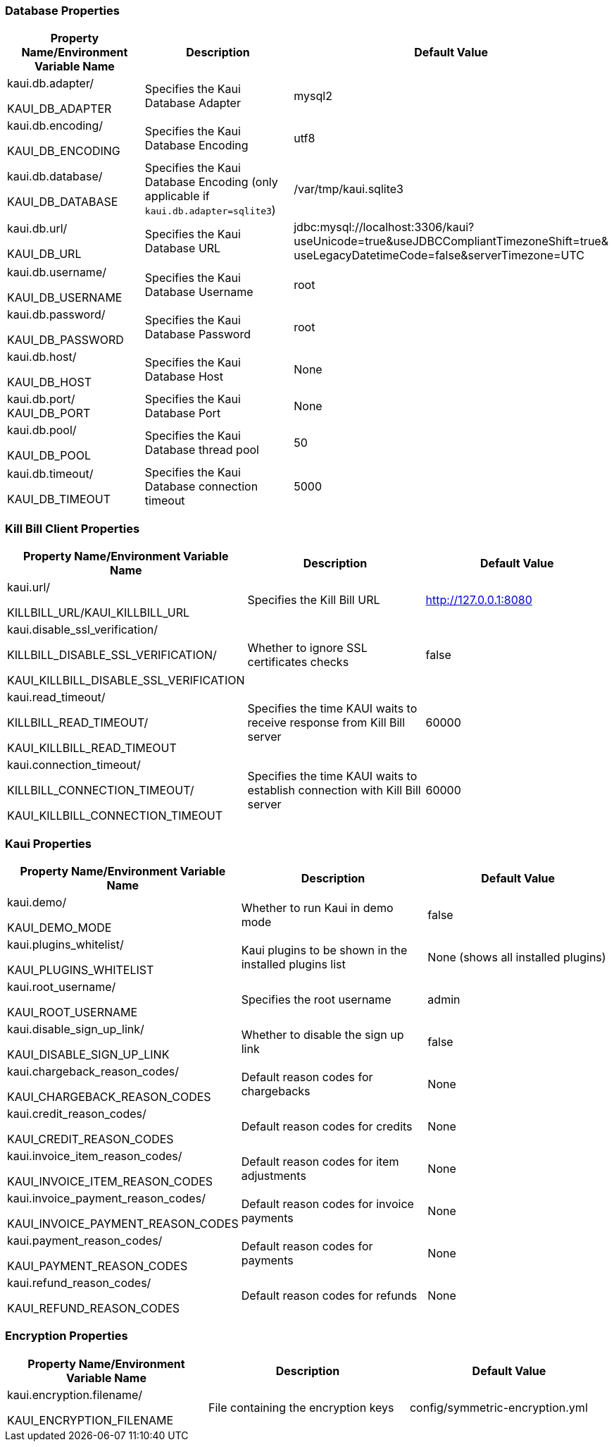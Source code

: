 === Database Properties
[options="header",cols="1,1,1"]
|===
|Property Name/Environment Variable Name   |Description   |Default Value
//-------------------------------------------------
|kaui.db.adapter/

KAUI_DB_ADAPTER   |Specifies the Kaui Database Adapter   |mysql2
|kaui.db.encoding/

KAUI_DB_ENCODING   |Specifies the Kaui Database Encoding   |utf8
|kaui.db.database/

KAUI_DB_DATABASE   |Specifies the Kaui Database Encoding (only applicable if `kaui.db.adapter=sqlite3`)   |/var/tmp/kaui.sqlite3
|kaui.db.url/

KAUI_DB_URL   |Specifies the Kaui Database URL   |jdbc:mysql://localhost:3306/kaui?useUnicode=true&useJDBCCompliantTimezoneShift=true&
useLegacyDatetimeCode=false&serverTimezone=UTC
|kaui.db.username/

KAUI_DB_USERNAME   |Specifies the Kaui Database Username   |root
|kaui.db.password/

KAUI_DB_PASSWORD   |Specifies the Kaui Database Password   |root
|kaui.db.host/

KAUI_DB_HOST   |Specifies the Kaui Database Host   |None
|kaui.db.port/
KAUI_DB_PORT   |Specifies the Kaui Database Port   |None
|kaui.db.pool/

KAUI_DB_POOL   |Specifies the Kaui Database thread pool   |50
|kaui.db.timeout/

KAUI_DB_TIMEOUT   |Specifies the Kaui Database connection timeout   |5000

|===

=== Kill Bill Client Properties
[options="header",cols="1,1,1"]
|===
|Property Name/Environment Variable Name   |Description   |Default Value
//-------------------------------------------------
|kaui.url/

KILLBILL_URL/KAUI_KILLBILL_URL   |Specifies the Kill Bill URL   |http://127.0.0.1:8080
|kaui.disable_ssl_verification/

KILLBILL_DISABLE_SSL_VERIFICATION/

KAUI_KILLBILL_DISABLE_SSL_VERIFICATION   |Whether to ignore SSL certificates checks   |false
|kaui.read_timeout/

KILLBILL_READ_TIMEOUT/

KAUI_KILLBILL_READ_TIMEOUT   |Specifies the time KAUI waits to receive response from Kill Bill server   |60000
|kaui.connection_timeout/

KILLBILL_CONNECTION_TIMEOUT/

KAUI_KILLBILL_CONNECTION_TIMEOUT   |Specifies the time KAUI waits to establish connection with Kill Bill server    |60000

|===

=== Kaui Properties
[options="header",cols="1,1,1"]
|===
|Property Name/Environment Variable Name   |Description   |Default Value
//-------------------------------------------------
|kaui.demo/

KAUI_DEMO_MODE   |Whether to run Kaui in demo mode   |false
|kaui.plugins_whitelist/

KAUI_PLUGINS_WHITELIST   |Kaui plugins to be shown in the installed plugins list   |None (shows all installed plugins)
|kaui.root_username/

KAUI_ROOT_USERNAME   |Specifies the root username   |admin
|kaui.disable_sign_up_link/

KAUI_DISABLE_SIGN_UP_LINK   |Whether to disable the sign up link   |false
|kaui.chargeback_reason_codes/

KAUI_CHARGEBACK_REASON_CODES   |Default reason codes for chargebacks   |None
|kaui.credit_reason_codes/

KAUI_CREDIT_REASON_CODES   |Default reason codes for credits   |None
|kaui.invoice_item_reason_codes/

KAUI_INVOICE_ITEM_REASON_CODES   |Default reason codes for item adjustments   |None
|kaui.invoice_payment_reason_codes/

KAUI_INVOICE_PAYMENT_REASON_CODES   |Default reason codes for invoice payments   |None
|kaui.payment_reason_codes/

KAUI_PAYMENT_REASON_CODES  |Default reason codes for payments  |None
|kaui.refund_reason_codes/

KAUI_REFUND_REASON_CODES   |Default reason codes for refunds  |None
|===

=== Encryption Properties
[options="header",cols="1,1,1"]
|===
|Property Name/Environment Variable Name   |Description   |Default Value
//-------------------------------------------------
|kaui.encryption.filename/

KAUI_ENCRYPTION_FILENAME   |File containing the encryption keys   |config/symmetric-encryption.yml
|===

